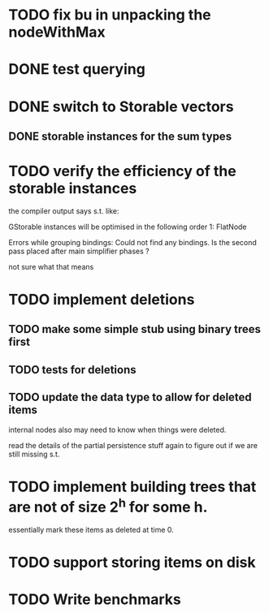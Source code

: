 
* TODO fix bu in unpacking the nodeWithMax

* DONE test querying


* DONE switch to Storable vectors
** DONE storable instances for the sum types

* TODO verify the efficiency of the storable instances

the compiler output says s.t. like:


GStorable instances will be optimised in the following order
    1: FlatNode

Errors while grouping bindings:
    Could not find any bindings.
    Is the second pass placed after main simplifier phases ?


not sure what that means


* TODO implement deletions
** TODO make some simple stub using binary trees first

** TODO tests for deletions

** TODO update the data type to allow for deleted items

internal nodes also may need to know when things were deleted.

read the details of the partial persistence stuff again to figure out
if we are still missing s.t.


* TODO implement building trees that are not of size 2^h for some h.

essentially mark these items as deleted at time 0.

* TODO support storing items on disk




* TODO Write benchmarks
